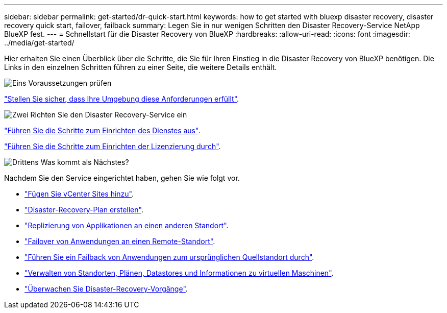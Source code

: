 ---
sidebar: sidebar 
permalink: get-started/dr-quick-start.html 
keywords: how to get started with bluexp disaster recovery, disaster recovery quick start, failover, failback 
summary: Legen Sie in nur wenigen Schritten den Disaster Recovery-Service NetApp BlueXP fest. 
---
= Schnellstart für die Disaster Recovery von BlueXP
:hardbreaks:
:allow-uri-read: 
:icons: font
:imagesdir: ../media/get-started/


[role="lead"]
Hier erhalten Sie einen Überblick über die Schritte, die Sie für Ihren Einstieg in die Disaster Recovery von BlueXP benötigen. Die Links in den einzelnen Schritten führen zu einer Seite, die weitere Details enthält.

.image:https://raw.githubusercontent.com/NetAppDocs/common/main/media/number-1.png["Eins"] Voraussetzungen prüfen
[role="quick-margin-para"]
link:../get-started/dr-prerequisites.html["Stellen Sie sicher, dass Ihre Umgebung diese Anforderungen erfüllt"].

.image:https://raw.githubusercontent.com/NetAppDocs/common/main/media/number-2.png["Zwei"] Richten Sie den Disaster Recovery-Service ein
[role="quick-margin-para"]
link:../get-started/dr-setup.html["Führen Sie die Schritte zum Einrichten des Dienstes aus"].

[role="quick-margin-para"]
link:../get-started/dr-licensing.html["Führen Sie die Schritte zum Einrichten der Lizenzierung durch"].

.image:https://raw.githubusercontent.com/NetAppDocs/common/main/media/number-3.png["Drittens"] Was kommt als Nächstes?
[role="quick-margin-para"]
Nachdem Sie den Service eingerichtet haben, gehen Sie wie folgt vor.

[role="quick-margin-list"]
* link:../use/sites-add.html["Fügen Sie vCenter Sites hinzu"].
* link:../use/drplan-create.html["Disaster-Recovery-Plan erstellen"].
* link:../use/replicate.html["Replizierung von Applikationen an einen anderen Standort"].
* link:../use/failover.html["Failover von Anwendungen an einen Remote-Standort"].
* link:../use/failback.html["Führen Sie ein Failback von Anwendungen zum ursprünglichen Quellstandort durch"].
* link:../use/manage.html["Verwalten von Standorten, Plänen, Datastores und Informationen zu virtuellen Maschinen"].
* link:../use/monitor-jobs.html["Überwachen Sie Disaster-Recovery-Vorgänge"].

